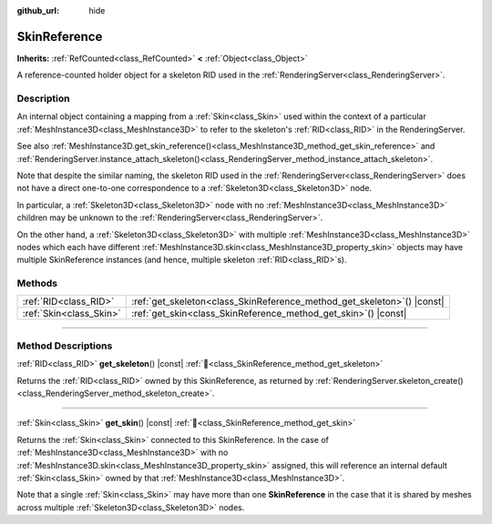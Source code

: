 :github_url: hide

.. DO NOT EDIT THIS FILE!!!
.. Generated automatically from Godot engine sources.
.. Generator: https://github.com/blazium-engine/blazium/tree/4.3/doc/tools/make_rst.py.
.. XML source: https://github.com/blazium-engine/blazium/tree/4.3/doc/classes/SkinReference.xml.

.. _class_SkinReference:

SkinReference
=============

**Inherits:** :ref:`RefCounted<class_RefCounted>` **<** :ref:`Object<class_Object>`

A reference-counted holder object for a skeleton RID used in the :ref:`RenderingServer<class_RenderingServer>`.

.. rst-class:: classref-introduction-group

Description
-----------

An internal object containing a mapping from a :ref:`Skin<class_Skin>` used within the context of a particular :ref:`MeshInstance3D<class_MeshInstance3D>` to refer to the skeleton's :ref:`RID<class_RID>` in the RenderingServer.

See also :ref:`MeshInstance3D.get_skin_reference()<class_MeshInstance3D_method_get_skin_reference>` and :ref:`RenderingServer.instance_attach_skeleton()<class_RenderingServer_method_instance_attach_skeleton>`.

Note that despite the similar naming, the skeleton RID used in the :ref:`RenderingServer<class_RenderingServer>` does not have a direct one-to-one correspondence to a :ref:`Skeleton3D<class_Skeleton3D>` node.

In particular, a :ref:`Skeleton3D<class_Skeleton3D>` node with no :ref:`MeshInstance3D<class_MeshInstance3D>` children may be unknown to the :ref:`RenderingServer<class_RenderingServer>`.

On the other hand, a :ref:`Skeleton3D<class_Skeleton3D>` with multiple :ref:`MeshInstance3D<class_MeshInstance3D>` nodes which each have different :ref:`MeshInstance3D.skin<class_MeshInstance3D_property_skin>` objects may have multiple SkinReference instances (and hence, multiple skeleton :ref:`RID<class_RID>`\ s).

.. rst-class:: classref-reftable-group

Methods
-------

.. table::
   :widths: auto

   +-------------------------+----------------------------------------------------------------------------+
   | :ref:`RID<class_RID>`   | :ref:`get_skeleton<class_SkinReference_method_get_skeleton>`\ (\ ) |const| |
   +-------------------------+----------------------------------------------------------------------------+
   | :ref:`Skin<class_Skin>` | :ref:`get_skin<class_SkinReference_method_get_skin>`\ (\ ) |const|         |
   +-------------------------+----------------------------------------------------------------------------+

.. rst-class:: classref-section-separator

----

.. rst-class:: classref-descriptions-group

Method Descriptions
-------------------

.. _class_SkinReference_method_get_skeleton:

.. rst-class:: classref-method

:ref:`RID<class_RID>` **get_skeleton**\ (\ ) |const| :ref:`🔗<class_SkinReference_method_get_skeleton>`

Returns the :ref:`RID<class_RID>` owned by this SkinReference, as returned by :ref:`RenderingServer.skeleton_create()<class_RenderingServer_method_skeleton_create>`.

.. rst-class:: classref-item-separator

----

.. _class_SkinReference_method_get_skin:

.. rst-class:: classref-method

:ref:`Skin<class_Skin>` **get_skin**\ (\ ) |const| :ref:`🔗<class_SkinReference_method_get_skin>`

Returns the :ref:`Skin<class_Skin>` connected to this SkinReference. In the case of :ref:`MeshInstance3D<class_MeshInstance3D>` with no :ref:`MeshInstance3D.skin<class_MeshInstance3D_property_skin>` assigned, this will reference an internal default :ref:`Skin<class_Skin>` owned by that :ref:`MeshInstance3D<class_MeshInstance3D>`.

Note that a single :ref:`Skin<class_Skin>` may have more than one **SkinReference** in the case that it is shared by meshes across multiple :ref:`Skeleton3D<class_Skeleton3D>` nodes.

.. |virtual| replace:: :abbr:`virtual (This method should typically be overridden by the user to have any effect.)`
.. |const| replace:: :abbr:`const (This method has no side effects. It doesn't modify any of the instance's member variables.)`
.. |vararg| replace:: :abbr:`vararg (This method accepts any number of arguments after the ones described here.)`
.. |constructor| replace:: :abbr:`constructor (This method is used to construct a type.)`
.. |static| replace:: :abbr:`static (This method doesn't need an instance to be called, so it can be called directly using the class name.)`
.. |operator| replace:: :abbr:`operator (This method describes a valid operator to use with this type as left-hand operand.)`
.. |bitfield| replace:: :abbr:`BitField (This value is an integer composed as a bitmask of the following flags.)`
.. |void| replace:: :abbr:`void (No return value.)`
